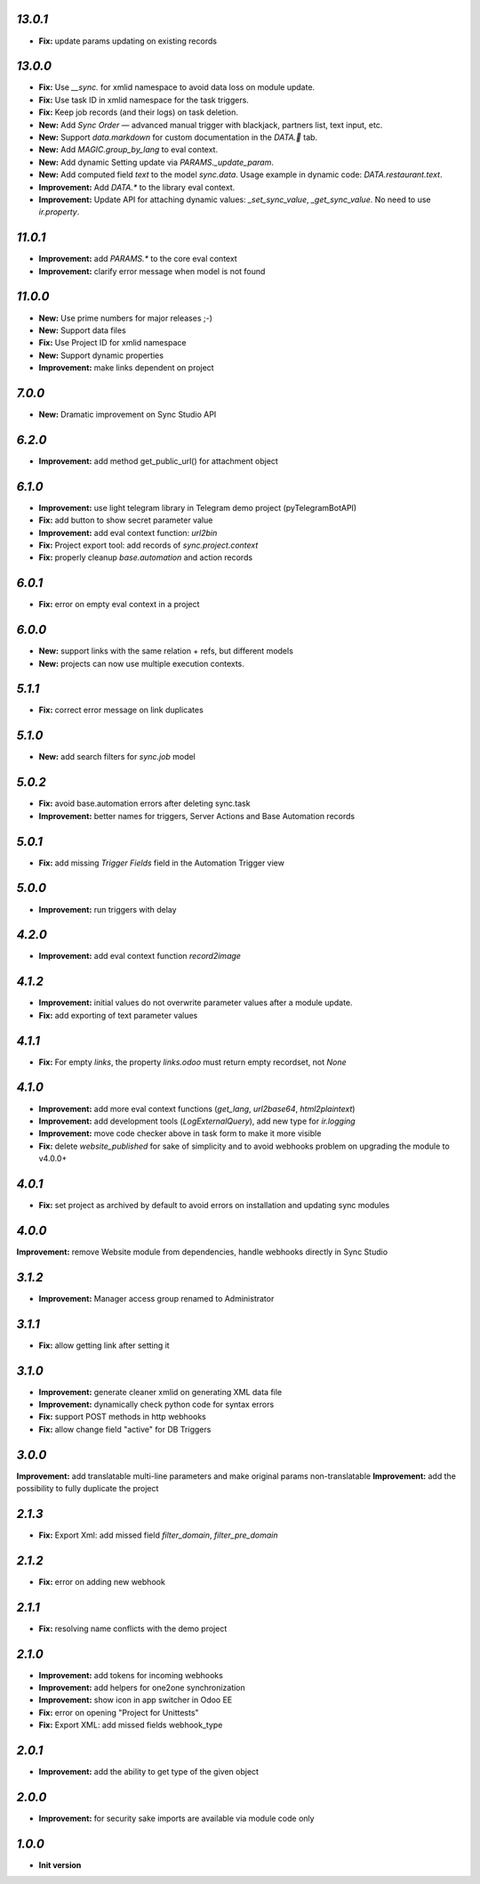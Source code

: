 `13.0.1`
-------

- **Fix:** update params updating on existing records

`13.0.0`
-------

- **Fix:** Use `__sync.` for xmlid namespace to avoid data loss on module update.
- **Fix:** Use task ID in xmlid namespace for the task triggers.
- **Fix:** Keep job records (and their logs) on task deletion.
- **New:** Add *Sync Order* — advanced manual trigger with blackjack, partners list, text input, etc.
- **New:** Support `data.markdown` for custom documentation in the `DATA.🐫` tab.
- **New:** Add `MAGIC.group_by_lang` to eval context.
- **New:** Add dynamic Setting update via `PARAMS._update_param`.
- **New:** Add computed field `text` to the model `sync.data`. Usage example in dynamic code: `DATA.restaurant.text`.
- **Improvement:** Add `DATA.*` to the library eval context.
- **Improvement:** Update API for attaching dynamic values: `_set_sync_value`, `_get_sync_value`. No need to use `ir.property`.

`11.0.1`
-------

- **Improvement:** add `PARAMS.*` to the core eval context
- **Improvement:** clarify error message when model is not found

`11.0.0`
-------

- **New:** Use prime numbers for major releases ;-)
- **New:** Support data files
- **Fix:** Use Project ID for xmlid namespace
- **New:** Support dynamic properties
- **Improvement:** make links dependent on project

`7.0.0`
-------

- **New:** Dramatic improvement on Sync Studio API

`6.2.0`
-------

- **Improvement:** add method get_public_url() for attachment object


`6.1.0`
-------
- **Improvement:** use light telegram library in Telegram demo project (pyTelegramBotAPI)
- **Fix:** add button to show secret parameter value
- **Improvement:** add eval context function: `url2bin`
- **Fix:** Project export tool: add records of `sync.project.context`
- **Fix:** properly cleanup `base.automation` and action records

`6.0.1`
-------
- **Fix:** error on empty eval context in a project


`6.0.0`
-------

- **New:** support links with the same relation + refs, but different models
- **New:** projects can now use multiple execution contexts.

`5.1.1`
-------

- **Fix:** correct error message on link duplicates

`5.1.0`
-------

- **New:** add search filters for `sync.job` model

`5.0.2`
-------

- **Fix:** avoid base.automation errors after deleting sync.task
- **Improvement:** better names for triggers, Server Actions and Base Automation records

`5.0.1`
-------

- **Fix:** add missing `Trigger Fields` field in the Automation Trigger view

`5.0.0`
-------

- **Improvement:** run triggers with delay

`4.2.0`
-------

- **Improvement:** add eval context function `record2image`

`4.1.2`
-------

- **Improvement:** initial values do not overwrite parameter values after a module update.
- **Fix:** add exporting of text parameter values

`4.1.1`
-------

- **Fix:** For empty `links`, the property `links.odoo` must return empty recordset, not `None`

`4.1.0`
-------

- **Improvement:** add more eval context functions (`get_lang`, `url2base64`, `html2plaintext`)
- **Improvement:** add development tools (`LogExternalQuery`), add new type for `ir.logging`
- **Improvement:** move code checker above in task form to make it more visible
- **Fix:** delete `website_published` for sake of simplicity and to avoid webhooks problem on upgrading the module to v4.0.0+

`4.0.1`
-------

- **Fix:** set project as archived by default to avoid errors on installation and updating sync modules

`4.0.0`
-------

**Improvement:** remove Website module from dependencies, handle webhooks directly in Sync Studio

`3.1.2`
-------

- **Improvement:** Manager access group renamed to Administrator

`3.1.1`
-------

- **Fix:** allow getting link after setting it

`3.1.0`
-------

- **Improvement:** generate cleaner xmlid on generating XML data file
- **Improvement:** dynamically check python code for syntax errors
- **Fix:** support POST methods in http webhooks
- **Fix:** allow change field "active" for DB Triggers

`3.0.0`
-------

**Improvement:** add translatable multi-line parameters and make original params non-translatable
**Improvement:** add the possibility to fully duplicate the project

`2.1.3`
-------

- **Fix:** Export Xml: add missed field `filter_domain`, `filter_pre_domain`

`2.1.2`
-------

- **Fix:** error on adding new webhook

`2.1.1`
-------

- **Fix:** resolving name conflicts with the demo project

`2.1.0`
-------

- **Improvement:** add tokens for incoming webhooks
- **Improvement:** add helpers for one2one synchronization
- **Improvement:** show icon in app switcher in Odoo EE
- **Fix:** error on opening "Project for Unittests"
- **Fix:** Export XML: add missed fields webhook_type

`2.0.1`
-------

- **Improvement:** add the ability to get type of the given object

`2.0.0`
-------

- **Improvement:** for security sake imports are available via module code only

`1.0.0`
-------

- **Init version**
